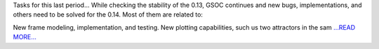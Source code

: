 .. title: Atmospheric models and more!
.. slug:
.. date: 2019-08-01 19:00:00 
.. tags: poliastro
.. author: Jorge Martínez Garrido
.. link: https://blog.poliastro.space/2019/08/01/2019-08-01-atmospheric-models-and-more/
.. description:
.. category: gsoc2019

Tasks for this last period...
While checking the stability of the 0.13, GSOC continues and new bugs,
implementations, and others need to be solved for the 0.14. Most of them are
related to:

New frame modeling, implementation, and testing.
New plotting capabilities, such us two attractors in the sam `...READ MORE... <https://blog.poliastro.space/2019/08/01/2019-08-01-atmospheric-models-and-more/>`__

